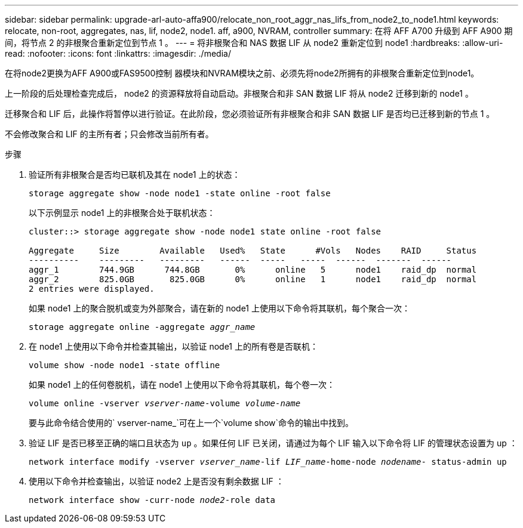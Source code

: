 ---
sidebar: sidebar 
permalink: upgrade-arl-auto-affa900/relocate_non_root_aggr_nas_lifs_from_node2_to_node1.html 
keywords: relocate, non-root, aggregates, nas, lif, node2, node1. aff, a900, NVRAM, controller 
summary: 在将 AFF A700 升级到 AFF A900 期间，将节点 2 的非根聚合重新定位到节点 1 。 
---
= 将非根聚合和 NAS 数据 LIF 从 node2 重新定位到 node1
:hardbreaks:
:allow-uri-read: 
:nofooter: 
:icons: font
:linkattrs: 
:imagesdir: ./media/


[role="lead"]
在将node2更换为AFF A900或FAS9500控制 器模块和NVRAM模块之前、必须先将node2所拥有的非根聚合重新定位到node1。

上一阶段的后处理检查完成后， node2 的资源释放将自动启动。非根聚合和非 SAN 数据 LIF 将从 node2 迁移到新的 node1 。

迁移聚合和 LIF 后，此操作将暂停以进行验证。在此阶段，您必须验证所有非根聚合和非 SAN 数据 LIF 是否均已迁移到新的节点 1 。

不会修改聚合和 LIF 的主所有者；只会修改当前所有者。

.步骤
. 验证所有非根聚合是否均已联机及其在 node1 上的状态：
+
`storage aggregate show -node node1 -state online -root false`

+
以下示例显示 node1 上的非根聚合处于联机状态：

+
[listing]
----
cluster::> storage aggregate show -node node1 state online -root false

Aggregate     Size        Available   Used%   State	 #Vols	 Nodes	  RAID	   Status
----------    ---------   ---------   ------  -----   -----  ------  -------  ------
aggr_1	      744.9GB      744.8GB	 0%	 online	  5	 node1	  raid_dp  normal
aggr_2	      825.0GB	    825.0GB	 0%	 online	  1	 node1	  raid_dp  normal
2 entries were displayed.
----
+
如果 node1 上的聚合脱机或变为外部聚合，请在新的 node1 上使用以下命令将其联机，每个聚合一次：

+
`storage aggregate online -aggregate _aggr_name_`

. 在 node1 上使用以下命令并检查其输出，以验证 node1 上的所有卷是否联机：
+
`volume show -node node1 -state offline`

+
如果 node1 上的任何卷脱机，请在 node1 上使用以下命令将其联机，每个卷一次：

+
`volume online -vserver _vserver-name_-volume _volume-name_`

+
要与此命令结合使用的` vserver-name_`可在上一个`volume show`命令的输出中找到。

. 验证 LIF 是否已移至正确的端口且状态为 `up` 。如果任何 LIF 已关闭，请通过为每个 LIF 输入以下命令将 LIF 的管理状态设置为 up ：
+
`network interface modify -vserver _vserver_name_-lif _LIF_name_-home-node _nodename_- status-admin up`

. 使用以下命令并检查输出，以验证 node2 上是否没有剩余数据 LIF ：
+
`network interface show -curr-node _node2_-role data`


